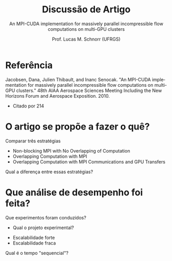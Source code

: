 # -*- coding: utf-8 -*-
# -*- mode: org -*-
#+startup: beamer overview indent
#+LANGUAGE: pt-br
#+TAGS: noexport(n)
#+EXPORT_EXCLUDE_TAGS: noexport
#+EXPORT_SELECT_TAGS: export

#+Title: Discussão de Artigo
#+Subtitle: An MPI-CUDA implementation for massively parallel incompressible flow computations on multi-GPU clusters
#+Author: Prof. Lucas M. Schnorr (UFRGS)
#+Date: \copyleft

#+LaTeX_CLASS: beamer
#+LaTeX_CLASS_OPTIONS: [xcolor=dvipsnames]
#+OPTIONS:   H:1 num:t toc:nil \n:nil @:t ::t |:t ^:t -:t f:t *:t <:t
#+LATEX_HEADER: \input{../org-babel.tex}

* Referência

Jacobsen, Dana, Julien Thibault, and Inanc Senocak. "An MPI-CUDA
implementation for massively parallel incompressible flow computations
on multi-GPU clusters." 48th AIAA Aerospace Sciences Meeting Including
the New Horizons Forum and Aerospace Exposition. 2010.

- Citado por 214

* O artigo se propõe a fazer o quê?

#+latex: \pause

Comparar três estratégias
- Non-blocking MPI with No Overlapping of Computation
- Overlapping Computation with MPI
- Overlapping Computation with MPI Communications and GPU Transfers

Qual a diferença entre essas estratégias?

* Que análise de desempenho foi feita?

Que experimentos foram conduzidos?
- Qual o projeto experimental?

#+latex: \pause

- Escalabilidade forte
- Escalabilidade fraca

#+latex: \pause

Qual é o tempo "sequencial"?
